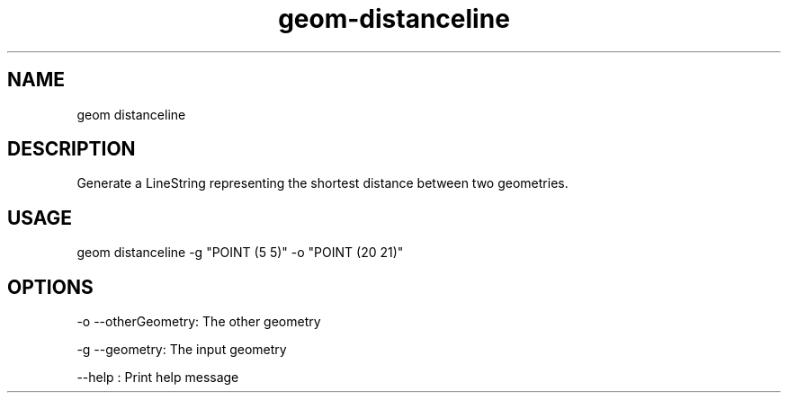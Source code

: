 .TH "geom-distanceline" "1" "4 May 2012" "version 0.1"
.SH NAME
geom distanceline
.SH DESCRIPTION
Generate a LineString representing the shortest distance between two geometries.
.SH USAGE
geom distanceline -g "POINT (5 5)" -o "POINT (20 21)"
.SH OPTIONS
-o --otherGeometry: The other geometry
.PP
-g --geometry: The input geometry
.PP
--help : Print help message
.PP
